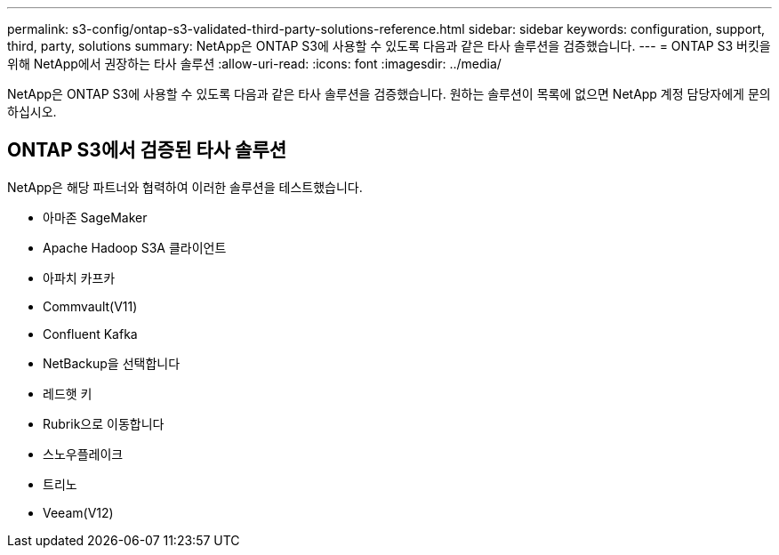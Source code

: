 ---
permalink: s3-config/ontap-s3-validated-third-party-solutions-reference.html 
sidebar: sidebar 
keywords: configuration, support, third, party, solutions 
summary: NetApp은 ONTAP S3에 사용할 수 있도록 다음과 같은 타사 솔루션을 검증했습니다. 
---
= ONTAP S3 버킷을 위해 NetApp에서 권장하는 타사 솔루션
:allow-uri-read: 
:icons: font
:imagesdir: ../media/


[role="lead"]
NetApp은 ONTAP S3에 사용할 수 있도록 다음과 같은 타사 솔루션을 검증했습니다. 원하는 솔루션이 목록에 없으면 NetApp 계정 담당자에게 문의하십시오.



== ONTAP S3에서 검증된 타사 솔루션

NetApp은 해당 파트너와 협력하여 이러한 솔루션을 테스트했습니다.

* 아마존 SageMaker
* Apache Hadoop S3A 클라이언트
* 아파치 카프카
* Commvault(V11)
* Confluent Kafka
* NetBackup을 선택합니다
* 레드햇 키
* Rubrik으로 이동합니다
* 스노우플레이크
* 트리노
* Veeam(V12)

